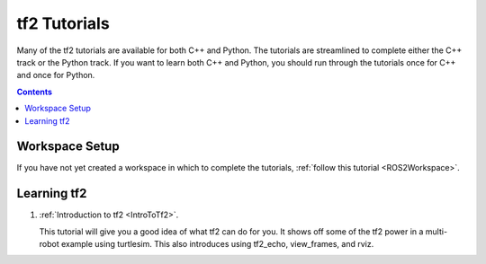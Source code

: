 .. _Tf2Main:

tf2 Tutorials
=============

Many of the tf2 tutorials are available for both C++ and Python.
The tutorials are streamlined to complete either the C++ track or the Python track.
If you want to learn both C++ and Python, you should run through the tutorials
once for C++ and once for Python.

.. contents:: Contents
   :depth: 2
   :local:

Workspace Setup
---------------

If you have not yet created a workspace in which to complete the tutorials,
:ref:`follow this tutorial <ROS2Workspace>`.

Learning tf2
------------

#. :ref:`Introduction to tf2 <IntroToTf2>`.

   This tutorial will give you a good idea of what tf2 can do for you. It
   shows off some of the tf2 power in a multi-robot example using turtlesim.
   This also introduces using tf2_echo, view_frames, and rviz.

.. Following sections are coming soon.

.. #. Writing a tf2 static broadcaster (C++)(Python).

..    This tutorial teaches you how to broadcast static coordinate frames to tf2.

.. #. Writing a tf2 broadcaster (C++)(Python).

..    This tutorial teaches you how to broadcast the state of a robot to tf2.

.. #. Writing a tf2 listener (C++)(Python)

..    This tutorial teaches you how to use tf2 to get access to frame transformations.

.. #. Adding a frame (C++)(Python)
   
..    This tutorial teaches you how to add an extra fixed frame to tf2.

.. #. Learning about tf2 and time (C++)(Python)

..    This tutorial teaches you to use the timeout in lookup_transform function to
..    wait for a transform to be available on the tf2 tree.

.. #. Time travel with tf2 (C++)(Python)

..    This tutorial teaches you about advanced time travel features of tf2.

.. Debugging tf2
.. -------------

.. #. Quaterion Fundamentals
   
.. #. Basic Debugging tf2
   
.. Using sensor messages with tf2
.. ------------------------------

.. #. Using Stamped datatypes with tf2_ros::MessageFilter

.. Setting up your robot with tf2
.. ------------------------------

.. #. Setting up your robot using tf

..    This tutorial provides a guide to set up your robot to start using tf.

.. #. Using the robot state publisher on your own robot

..    This tutorial explains how you can publish the state of your robot to tf,
..    using the robot state publisher.

.. #. Using urdf with robot_state_publisher

..    This tutorial gives a full example of a robot model with URDF that uses
..    robot_state_publisher. First, we create the URDF model with all the
..    necessary parts. Then we write a node which publishes the JointState
..    and transforms. Finally, we run all the parts together.